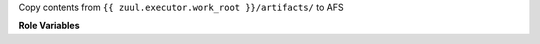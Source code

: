 Copy contents from ``{{ zuul.executor.work_root }}/artifacts/`` to AFS

**Role Variables**

.. zuul:rolevar:: afs_source

  Path to local source directory.

.. zuul:rolevar:: afs_target

  Target path in AFS (should begin with '/afs/...').
